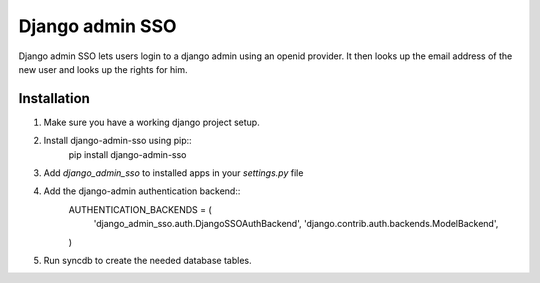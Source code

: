 ================
Django admin SSO
================
Django admin SSO lets users login to a django admin using an openid provider. It
then looks up the email address of the new user and looks up the rights for him.

Installation
------------

1. Make sure you have a working django project setup.
2. Install django-admin-sso using pip::
    pip install django-admin-sso
3. Add `django_admin_sso` to installed apps in your `settings.py` file
4. Add the django-admin authentication backend::
    AUTHENTICATION_BACKENDS = (
        'django_admin_sso.auth.DjangoSSOAuthBackend',
        'django.contrib.auth.backends.ModelBackend',
    )
5. Run syncdb to create the needed database tables.
